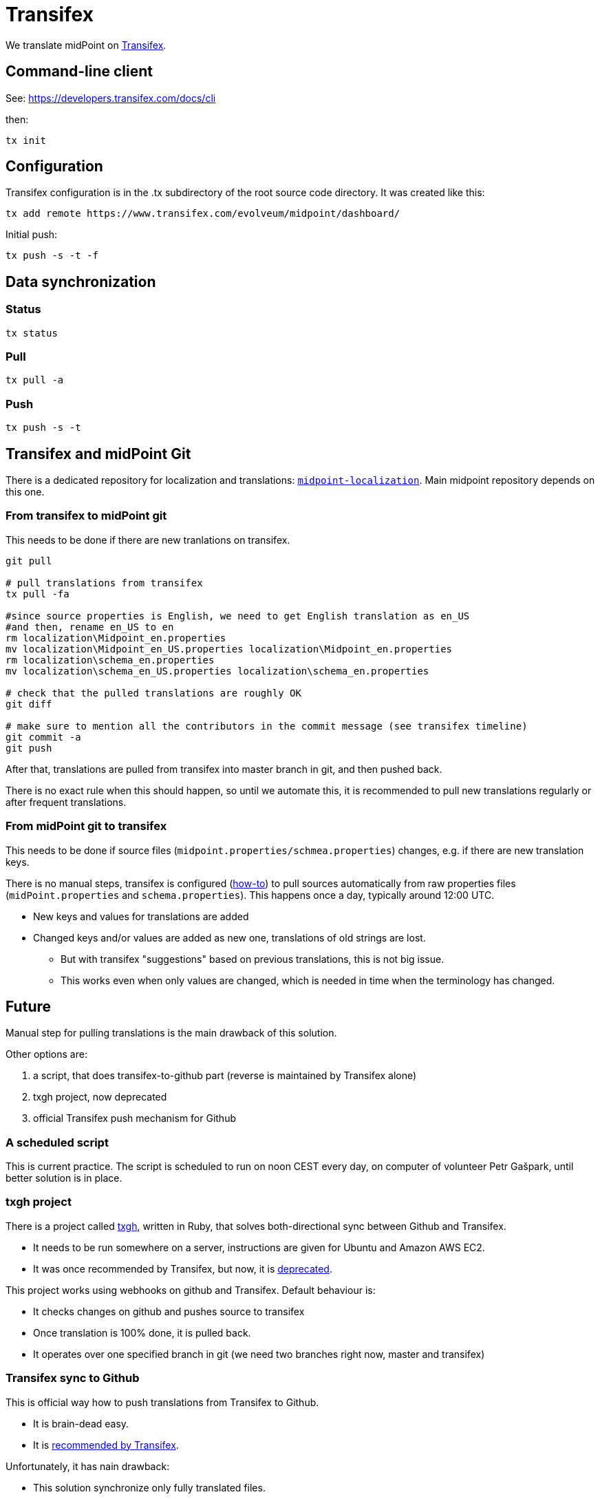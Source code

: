 = Transifex
:page-wiki-name: Transifex
:page-wiki-id: 21200974
:page-wiki-metadata-create-user: semancik
:page-wiki-metadata-create-date: 2015-09-24T17:22:55.069+02:00
:page-wiki-metadata-modify-user: petr.gasparik
:page-wiki-metadata-modify-date: 2020-04-08T11:45:15.055+02:00
:page-toc: top
:page-upkeep-status: yellow

We translate midPoint on link:https://www.transifex.com/evolveum/midpoint/[Transifex].

== Command-line client

See: link:https://developers.transifex.com/docs/cli[https://developers.transifex.com/docs/cli]

then:

[source]
----
tx init
----


== Configuration

Transifex configuration is in the .tx subdirectory of the root source code directory.
It was created like this:

[source]
----
tx add remote https://www.transifex.com/evolveum/midpoint/dashboard/

----

Initial push:

[source]
----
tx push -s -t -f
----

== Data synchronization


=== Status

[source]
----
tx status
----


=== Pull

[source]
----
tx pull -a
----


=== Push

[source]
----
tx push -s -t
----


== Transifex and midPoint Git

There is a dedicated repository for localization and translations: `link:https://github.com/Evolveum/midpoint-localization[midpoint-localization]`. Main midpoint repository depends on this one.


=== From transifex to midPoint git

This needs to be done if there are new tranlations on transifex.

[source,bash]
----
git pull

# pull translations from transifex
tx pull -fa

#since source properties is English, we need to get English translation as en_US
#and then, rename en_US to en
rm localization\Midpoint_en.properties
mv localization\Midpoint_en_US.properties localization\Midpoint_en.properties
rm localization\schema_en.properties
mv localization\schema_en_US.properties localization\schema_en.properties

# check that the pulled translations are roughly OK
git diff

# make sure to mention all the contributors in the commit message (see transifex timeline)
git commit -a
git push

----

After that, translations are pulled from transifex into master branch in git, and then pushed back.

There is no exact rule when this should happen, so until we automate this, it is recommended to pull new translations regularly or after frequent translations.


=== From midPoint git to transifex

This needs to be done if source files (`midpoint.properties/schmea.properties`) changes, e.g. if there are new translation keys.

There is no manual steps, transifex is configured (link:http://docs.transifex.com/faq/#8-can-i-update-source-files-automatically[how-to]) to pull sources automatically from raw properties files (`midPoint.properties` and `schema.properties`). This happens once a day, typically around 12:00 UTC.

* New keys and values for translations are added

* Changed keys and/or values are added as new one, translations of old strings are lost.

** But with transifex "suggestions" based on previous translations, this is not big issue.

** This works even when only values are changed, which is needed in time when the terminology has changed.




== Future

Manual step for pulling translations is the main drawback of this solution.

Other options are:

. a script, that does transifex-to-github part (reverse is maintained by Transifex alone)

. txgh project, now deprecated

. official Transifex push mechanism for Github


=== A scheduled script

This is current practice.
The script is scheduled to run on noon CEST every day, on computer of volunteer Petr Gašpark, until better solution is in place.


=== txgh project

There is a project called link:https://github.com/transifex/txgh[txgh], written in Ruby, that solves both-directional sync between Github and Transifex.

* It needs to be run somewhere on a server, instructions are given for Ubuntu and Amazon AWS EC2.

* It was once recommended by Transifex, but now, it is link:https://docs.transifex.com/transifex-github-integrations/github-txgh[deprecated].

This project works using webhooks on github and Transifex.
Default behaviour is:

* It checks changes on github and pushes source to transifex

* Once translation is 100% done, it is pulled back.

* It operates over one specified branch in git (we need two branches right now, master and transifex)


=== Transifex sync to Github

This is official way how to push translations from Transifex to Github.

* It is brain-dead easy.

* It is link:https://docs.transifex.com/transifex-github-integrations/github-tx-ui[recommended by Transifex].

Unfortunately, it has nain drawback:

* This solution synchronize only fully translated files.

* Because only 4 out of 17 languages are fully translated now, it means, that midPoint languages would be reduceds to only 4 with updates.